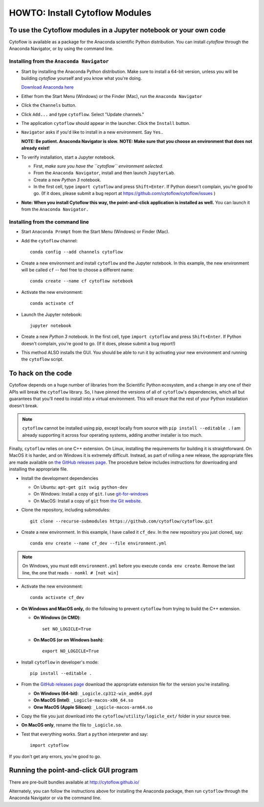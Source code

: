 .. _dev_install:

HOWTO: Install Cytoflow Modules
===============================

To use the Cytoflow modules in a Jupyter notebook or your own code
-------------------------------------------------------------------

.. _modules:

Cytoflow is available as a package for the Anaconda scientific Python
distribution.  You can install *cytoflow* through the Anaconda Navigator,
or by using the command line.

Installing from the ``Anaconda Navigator``
^^^^^^^^^^^^^^^^^^^^^^^^^^^^^^^^^^^^^^^^^^

* Start by installing the Anaconda Python distribution. Make sure to install
  a 64-bit version, unless you will be building *cytoflow* yourself and you know
  what you're doing. 

  `Download Anaconda here <https://www.anaconda.com/products/individual>`_

* Either from the Start Menu (Windows) or the Finder (Mac), run the 
  ``Anaconda Navigator``
  
* Click the ``Channels`` button.
  
  .. image:: images/channels.PNG
  
* Click ``Add...`` and type ``cytoflow``.  Select "Update channels."
  
  .. image:: images/add-channels.PNG
  
* The application ``cytoflow`` should appear in the launcher.  
  Click the ``Install`` button. 
  
  .. image:: images/new-app.PNG
  
* ``Navigator`` asks if you'd like to install in a new environment.  
  Say ``Yes``..
  
  .. image:: images/new-env.PNG
  
  **NOTE: Be patient. Anaconda Navigator is slow.**
  **NOTE: Make sure that you choose an environment that does not already exist!**

* To verify installation, start a Jupyter notebook.

  * First, *make sure you have the ``cytoflow`` environment selected.*
  * From the ``Anaconda Navigator``, install and then launch ``JupyterLab``.
  * Create a new *Python 3* notebook.
  * In the first cell, type ``import cytoflow`` and press ``Shift+Enter``.  
    If Python doesn't complain, you're good to go.  (If it does, please submit 
    a bug report at https://github.com/cytoflow/cytoflow/issues )
  
* **Note: When you install Cytoflow this way, the point-and-click**
  **application is installed as well.**  You can launch it from the 
  ``Anaconda Navigator.``

Installing from the command line
^^^^^^^^^^^^^^^^^^^^^^^^^^^^^^^^

* Start ``Anaconda Prompt`` from the Start Menu (Windows) or Finder (Mac).

* Add the ``cytoflow`` channel::

    conda config --add channels cytoflow

* Create a new environment and install ``cytoflow`` and the Jupyter notebook.  
  In this example, the new environment will be called ``cf`` -- feel free to
  choose a different name::
  
    conda create --name cf cytoflow notebook
    
* Activate the new environment::

    conda activate cf
    
* Launch the Jupyter notebook::

    jupyter notebook
    
* Create a new *Python 3* notebook.  In the first cell, type ``import cytoflow``
  and press ``Shift+Enter``.  If Python doesn't complain, you're good to go.  
  (If it does, please submit a bug report!)
  
* This method ALSO installs the GUI. You should be able to run it by activating
  your new environment and running the ``cytoflow`` script.
  

.. _hacking:

To hack on the code
-------------------

Cytoflow depends on a huge number of libraries from the Scientific Python 
ecosystem, and a change in any one of their APIs will break the ``cytoflow``
library.  So, I have pinned the versions of all of ``cytoflow``'s dependencies,
which all but guarantees that you'll need to install into a virtual environment.
This will ensure that the rest of your Python installation doesn't break.

.. note:: ``cytoflow`` cannot be installed using pip, except locally
   from source with ``pip install --editable .`` I am already supporting it
   across four operating systems, adding another installer is too much.

Finally, ``cytoflow`` relies on one C++ extension.  On Linux, installing the
requirements for building it is straightforward.  On MacOS it is harder, and
on Windows it is extremely difficult.  Instead, as part of rolling a new
release, the appropriate files are made available on 
`the GitHub releases page <https://github.com/cytoflow/cytoflow/releases>`_.  
The procedure below includes instructions for downloading and installing
the appropriate file.

* Install the development dependencies

  * On Ubuntu: ``apt-get git swig python-dev``
  * On Windows: Install a copy of ``git``.  I use `git-for-windows <http://git-for-windows.github.io>`_
  * On MacOS: Install a copy of ``git`` from `the Git website <http://www.git-scm.com>`_.

* Clone the repository, including submodules::

    git clone --recurse-submodules https://github.com/cytoflow/cytoflow.git

* Create a new environment.  In this example, I have called it ``cf_dev``.
  In the new repository you just cloned, say::

    conda env create --name cf_dev --file environment.yml
    
.. note:: On Windows, you must edit ``environment.yml`` before you execute 
   ``conda env create``.  Remove the last line, the one that reads
   ``- nomkl # [not win]``
  
* Activate the new environment::
    
    conda activate cf_dev

  
* **On Windows and MacOS only,** do the following to prevent ``cytoflow``
  from trying to build the C++ extension.
  
  * **On Windows (in CMD)**::
  
       set NO_LOGICLE=True
 
  * **On MacOS (or on Windows bash)**::
  
       export NO_LOGICLE=True
    
* Install ``cytoflow`` in developer's mode::

    pip install --editable .
    
* From the `GitHub releases page <https://github.com/cytoflow/cytoflow/releases>`_ 
  download the appropriate extension file for the version you're installing.
  
  * **On Windows (64-bit)**: ``_Logicle.cp312-win_amd64.pyd``
  * **On MacOS (Intel)**: ``_Logicle-macos-x86_64.so``
  * **Onw MacOS (Apple Silicon)**: ``_Logicle-macos-arm64.so``
  
* Copy the file you just download into the ``cytoflow/utility/logicle_ext/`` folder
  in your source tree.
  
* **On MacOS only**, rename the file to ``_Logicle.so``.
  
* Test that everything works.  Start a ``python`` interpreter and say::

    import cytoflow
    
If you don't get any errors, you're good to go.
   

Running the point-and-click GUI program
---------------------------------------

There are pre-built bundles available at http://cytoflow.github.io/

Alternately, you can follow the instructions above for installing the 
Anaconda package, then run ``cytoflow`` through the Anaconda Navigator or
via the command line.
